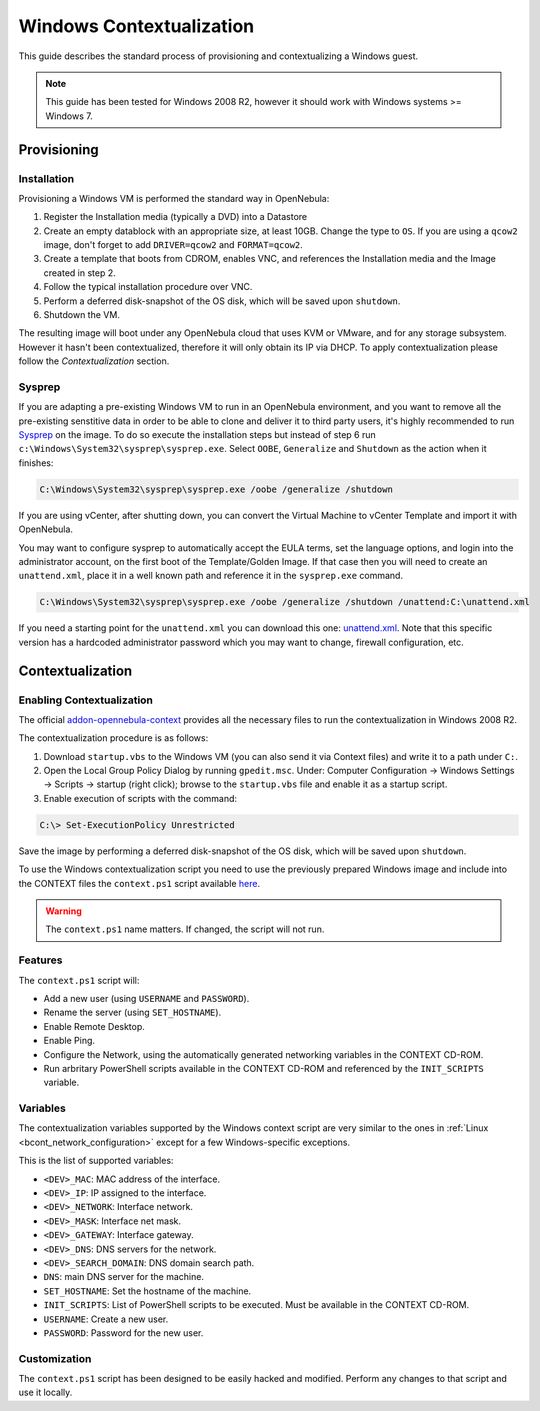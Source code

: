 .. _windows_context:

=========================
Windows Contextualization
=========================

This guide describes the standard process of provisioning and contextualizing a Windows guest.

.. note:: This guide has been tested for Windows 2008 R2, however it should work with Windows systems >= Windows 7.

Provisioning
============

Installation
------------

Provisioning a Windows VM is performed the standard way in OpenNebula:

1. Register the Installation media (typically a DVD) into a Datastore
2. Create an empty datablock with an appropriate size, at least 10GB. Change the type to ``OS``. If you are using a ``qcow2`` image, don't forget to add ``DRIVER=qcow2`` and ``FORMAT=qcow2``.
3. Create a template that boots from CDROM, enables VNC, and references the Installation media and the Image created in step 2.
4. Follow the typical installation procedure over VNC.
5. Perform a deferred disk-snapshot of the OS disk, which will be saved upon ``shutdown``.
6. Shutdown the VM.

The resulting image will boot under any OpenNebula cloud that uses KVM or VMware, and for any storage subsystem. However it hasn't been contextualized, therefore it will only obtain its IP via DHCP. To apply contextualization please follow the *Contextualization* section.

Sysprep
-------

If you are adapting a pre-existing Windows VM to run in an OpenNebula environment, and you want to remove all the pre-existing senstitive data in order to be able to clone and deliver it to third party users, it's highly recommended to run `Sysprep <http://en.wikipedia.org/wiki/Sysprep>`__ on the image. To do so execute the installation steps but instead of step 6 run ``c:\Windows\System32\sysprep\sysprep.exe``. Select ``OOBE``, ``Generalize`` and ``Shutdown`` as the action when it finishes:

.. code::

    C:\Windows\System32\sysprep\sysprep.exe /oobe /generalize /shutdown

If you are using vCenter, after shutting down, you can convert the Virtual Machine to vCenter Template and import it with OpenNebula.

You may want to configure sysprep to automatically accept the EULA terms, set the language options, and login into the administrator account, on the first boot of the Template/Golden Image. If that case then you will need to create an ``unattend.xml``, place it in a well known path and reference it in the ``sysprep.exe`` command.

.. code::

    C:\Windows\System32\sysprep\sysprep.exe /oobe /generalize /shutdown /unattend:C:\unattend.xml

If you need a starting point for the ``unattend.xml`` you can download this one: `unattend.xml <https://raw.githubusercontent.com/OpenNebula/addon-context-windows/master/unattend.xml>`__. Note that this specific version has a hardcoded administrator password which you may want to change, firewall configuration, etc.


Contextualization
=================

Enabling Contextualization
--------------------------

The official `addon-opennebula-context <https://github.com/OpenNebula/addon-context-windows>`__ provides all the necessary files to run the contextualization in Windows 2008 R2.

The contextualization procedure is as follows:

1. Download ``startup.vbs`` to the Windows VM (you can also send it via Context files) and write it to a path under ``C:``.
2. Open the Local Group Policy Dialog by running ``gpedit.msc``. Under: Computer Configuration -> Windows Settings -> Scripts -> startup (right click); browse to the ``startup.vbs`` file and enable it as a startup script.
3. Enable execution of scripts with the command:

.. code::

    C:\> Set-ExecutionPolicy Unrestricted

Save the image by performing a deferred disk-snapshot of the OS disk, which will be saved upon ``shutdown``.

To use the Windows contextualization script you need to use the previously prepared Windows image and include into the CONTEXT files the ``context.ps1`` script available `here <https://github.com/OpenNebula/addon-context-windows>`__.

.. warning:: The ``context.ps1`` name matters. If changed, the script will not run.

Features
--------

The ``context.ps1`` script will:

* Add a new user (using ``USERNAME`` and ``PASSWORD``).
* Rename the server (using ``SET_HOSTNAME``).
* Enable Remote Desktop.
* Enable Ping.
* Configure the Network, using the automatically generated networking variables in the CONTEXT CD-ROM.
* Run arbritary PowerShell scripts available in the CONTEXT CD-ROM and referenced by the ``INIT_SCRIPTS`` variable.

Variables
---------

The contextualization variables supported by the Windows context script are very similar to the ones in :ref:`Linux <bcont_network_configuration>` except for a few Windows-specific exceptions.

This is the list of supported variables:

* ``<DEV>_MAC``: MAC address of the interface.
* ``<DEV>_IP``: IP assigned to the interface.
* ``<DEV>_NETWORK``: Interface network.
* ``<DEV>_MASK``: Interface net mask.
* ``<DEV>_GATEWAY``: Interface gateway.
* ``<DEV>_DNS``: DNS servers for the network.
* ``<DEV>_SEARCH_DOMAIN``: DNS domain search path.
* ``DNS``: main DNS server for the machine.
* ``SET_HOSTNAME``: Set the hostname of the machine.
* ``INIT_SCRIPTS``: List of PowerShell scripts to be executed. Must be available in the CONTEXT CD-ROM.
* ``USERNAME``: Create a new user.
* ``PASSWORD``: Password for the new user.

Customization
-------------

The ``context.ps1`` script has been designed to be easily hacked and modified. Perform any changes to that script and use it locally.
